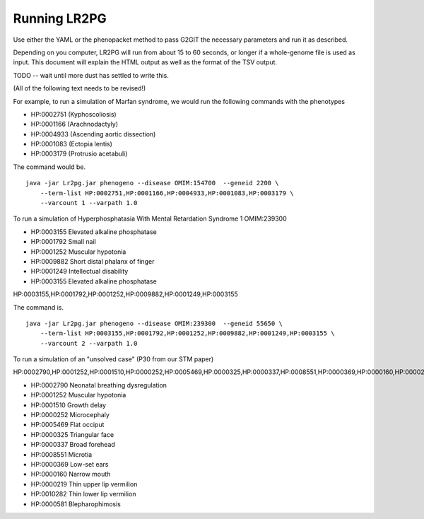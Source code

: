 Running LR2PG
=============

Use either the YAML or the phenopacket method to pass G2GIT the necessary parameters and run it as described.

Depending on you computer, LR2PG will run from about 15 to 60 seconds, or longer if a whole-genome file is used
as input. This document will explain the HTML output as well as the format of the TSV output.


TODO -- wait until more dust has settled to write this.








(All of the following text needs to be revised!)

For example, to run a simulation of Marfan syndrome, we would run the following commands with the phenotypes

* HP:0002751 (Kyphoscoliosis)
* HP:0001166 (Arachnodactyly)
* HP:0004933 (Ascending aortic dissection)
* HP:0001083 (Ectopia lentis)
* HP:0003179 (Protrusio acetabuli)

The command would be. ::

    java -jar Lr2pg.jar phenogeno --disease OMIM:154700  --geneid 2200 \
        --term-list HP:0002751,HP:0001166,HP:0004933,HP:0001083,HP:0003179 \
        --varcount 1 --varpath 1.0

To run a simulation of Hyperphosphatasia With Mental Retardation Syndrome 1 OMIM:239300

* HP:0003155 Elevated alkaline phosphatase
* HP:0001792 Small nail
* HP:0001252 Muscular hypotonia
* HP:0009882 Short distal phalanx of finger
* HP:0001249 Intellectual disability
* HP:0003155 Elevated alkaline phosphatase


HP:0003155,HP:0001792,HP:0001252,HP:0009882,HP:0001249,HP:0003155


The command is. ::

    java -jar Lr2pg.jar phenogeno --disease OMIM:239300  --geneid 55650 \
        --term-list HP:0003155,HP:0001792,HP:0001252,HP:0009882,HP:0001249,HP:0003155 \
        --varcount 2 --varpath 1.0






To run a simulation of an "unsolved case" (P30 from our STM paper)

HP:0002790,HP:0001252,HP:0001510,HP:0000252,HP:0005469,HP:0000325,HP:0000337,HP:0008551,HP:0000369,HP:0000160,HP:0000219,HP:0010282,HP:0000581




* HP:0002790 Neonatal breathing dysregulation
* HP:0001252 Muscular hypotonia
* HP:0001510 Growth delay
* HP:0000252 Microcephaly
* HP:0005469 Flat occiput
* HP:0000325 Triangular face
* HP:0000337 Broad forehead
* HP:0008551 Microtia
* HP:0000369 Low-set ears
* HP:0000160 Narrow mouth
* HP:0000219 Thin upper lip vermilion
* HP:0010282 Thin lower lip vermilion
* HP:0000581 Blepharophimosis